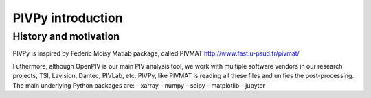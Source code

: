=========================
PIVPy introduction
=========================

----------------------
History and motivation
----------------------


PIVPy is inspired by Federic Moisy Matlab package, called PIVMAT http://www.fast.u-psud.fr/pivmat/


Futhermore, although OpenPIV is our main PIV analysis tool, we work with multiple software vendors in 
our research projects, TSI, Lavision, Dantec, PIVLab, etc. PIVPy, like PIVMAT is reading all these
files and unifies the post-processing. The main underlying Python packages are: 
- xarray
- numpy
- scipy
- matplotlib
- jupyter






